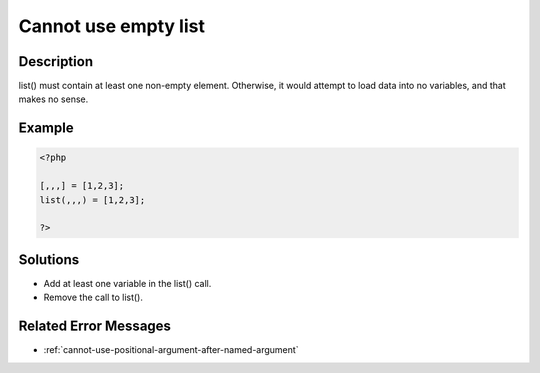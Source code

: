 .. _cannot-use-empty-list:

Cannot use empty list
---------------------
 
.. meta::
	:description:
		Cannot use empty list: list() must contain at least one non-empty element.
	:og:image: https://php-changed-behaviors.readthedocs.io/en/latest/_static/logo.png
	:og:type: article
	:og:title: Cannot use empty list
	:og:description: list() must contain at least one non-empty element
	:og:url: https://php-errors.readthedocs.io/en/latest/messages/cannot-use-empty-list.html
	:og:locale: en
	:twitter:card: summary_large_image
	:twitter:site: @exakat
	:twitter:title: Cannot use empty list
	:twitter:description: Cannot use empty list: list() must contain at least one non-empty element
	:twitter:creator: @exakat
	:twitter:image:src: https://php-changed-behaviors.readthedocs.io/en/latest/_static/logo.png

.. raw:: html

	<script type="application/ld+json">{"@context":"https:\/\/schema.org","@graph":[{"@type":"WebPage","@id":"https:\/\/php-errors.readthedocs.io\/en\/latest\/tips\/cannot-use-empty-list.html","url":"https:\/\/php-errors.readthedocs.io\/en\/latest\/tips\/cannot-use-empty-list.html","name":"Cannot use empty list","isPartOf":{"@id":"https:\/\/www.exakat.io\/"},"datePublished":"Mon, 20 Jan 2025 17:06:58 +0000","dateModified":"Mon, 20 Jan 2025 17:06:58 +0000","description":"list() must contain at least one non-empty element","inLanguage":"en-US","potentialAction":[{"@type":"ReadAction","target":["https:\/\/php-tips.readthedocs.io\/en\/latest\/tips\/cannot-use-empty-list.html"]}]},{"@type":"WebSite","@id":"https:\/\/www.exakat.io\/","url":"https:\/\/www.exakat.io\/","name":"Exakat","description":"Smart PHP static analysis","inLanguage":"en-US"}]}</script>

Description
___________
 
list() must contain at least one non-empty element. Otherwise, it would attempt to load data into no variables, and that makes no sense.

Example
_______

.. code-block:: php

   <?php
   
   [,,,] = [1,2,3];
   list(,,,) = [1,2,3];
   
   ?>

Solutions
_________

+ Add at least one variable in the list() call.
+ Remove the call to list().

Related Error Messages
______________________

+ :ref:`cannot-use-positional-argument-after-named-argument`
